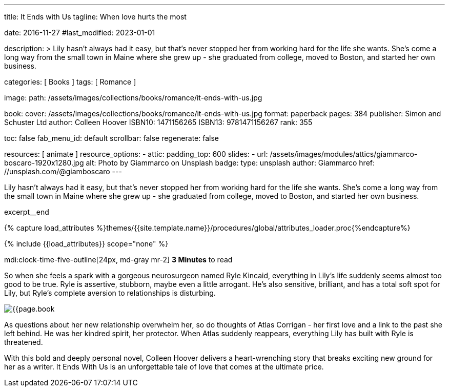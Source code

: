 ---
title:                                  It Ends with Us
tagline:                                When love hurts the most

date:                                   2016-11-27
#last_modified:                         2023-01-01

description: >
                                        Lily hasn't always had it easy, but that's never stopped her from working
                                        hard for the life she wants. She's come a long way from the small town in
                                        Maine where she grew up - she graduated from college, moved to Boston, and
                                        started her own business.

categories:                             [ Books ]
tags:                                   [ Romance ]

image:
  path:                                 /assets/images/collections/books/romance/it-ends-with-us.jpg

book:
  cover:                                /assets/images/collections/books/romance/it-ends-with-us.jpg
  format:                               paperback
  pages:                                384
  publisher:                            Simon and Schuster Ltd
  author:                               Colleen Hoover
  ISBN10:                               1471156265
  ISBN13:                               9781471156267
  rank:                                 355

toc:                                    false
fab_menu_id:                            default
scrollbar:                              false
regenerate:                             false

resources:                              [ animate ]
resource_options:
  - attic:
      padding_top:                      600
      slides:
        - url:                          /assets/images/modules/attics/giammarco-boscaro-1920x1280.jpg
          alt:                          Photo by Giammarco on Unsplash
          badge:
            type:                       unsplash
            author:                     Giammarco
            href:                       //unsplash.com/@giamboscaro
---

// Page Initializer
// =============================================================================
// Enable the Liquid Preprocessor
:page-liquid:

// Set (local) page attributes here
// -----------------------------------------------------------------------------
// :page--attr:                         <attr-value>

// Place an excerpt at the most top position
// -----------------------------------------------------------------------------
Lily hasn't always had it easy, but that's never stopped her from working
hard for the life she wants. She's come a long way from the small town in
Maine where she grew up - she graduated from college, moved to Boston, and
started her own business.

excerpt__end

//  Load Liquid procedures
// -----------------------------------------------------------------------------
{% capture load_attributes %}themes/{{site.template.name}}/procedures/global/attributes_loader.proc{%endcapture%}

// Load page attributes
// -----------------------------------------------------------------------------
{% include {{load_attributes}} scope="none" %}


// Page content
// ~~~~~~~~~~~~~~~~~~~~~~~~~~~~~~~~~~~~~~~~~~~~~~~~~~~~~~~~~~~~~~~~~~~~~~~~~~~~~
mdi:clock-time-five-outline[24px, md-gray mr-2]
*3 Minutes* to read

// Include sub-documents (if any)
// -----------------------------------------------------------------------------
[[readmore]]
[role="mt-5"]
So when she feels a spark with a gorgeous neurosurgeon named Ryle Kincaid,
everything in Lily's life suddenly seems almost too good to be true. Ryle is
assertive, stubborn, maybe even a little arrogant. He's also sensitive,
brilliant, and has a total soft spot for Lily, but Ryle's complete aversion
to relationships is disturbing.

image:{{page.book.cover}}[role="mr-4 mb-5 float-left"]

As questions about her new relationship overwhelm her, so do thoughts of
Atlas Corrigan - her first love and a link to the past she left behind. He
was her kindred spirit, her protector. When Atlas suddenly reappears,
everything Lily has built with Ryle is threatened.

With this bold and deeply personal novel, Colleen Hoover delivers a
heart-wrenching story that breaks exciting new ground for her as a writer.
It Ends With Us is an unforgettable tale of love that comes at the ultimate
price.
